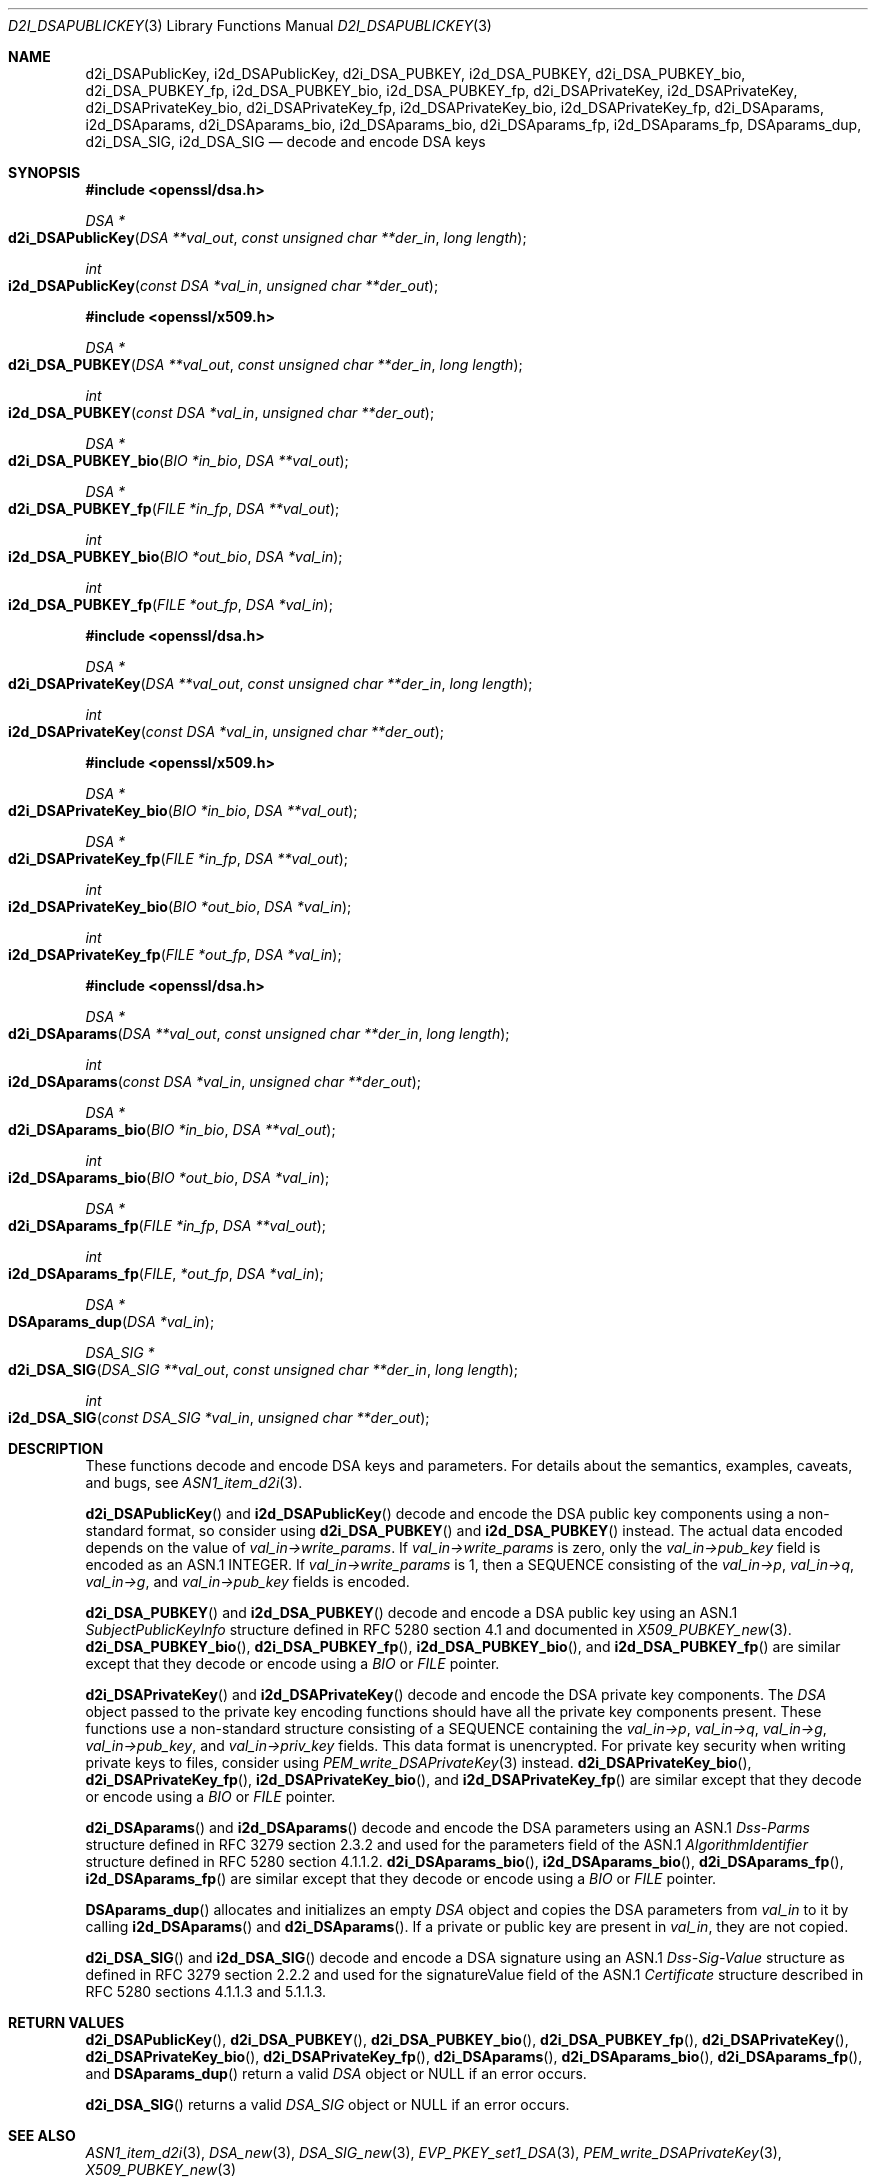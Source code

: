 .\"	$OpenBSD: d2i_DSAPublicKey.3,v 1.14 2018/08/26 17:03:32 tb Exp $
.\"	OpenSSL bb9ad09e Jun 6 00:43:05 2016 -0400
.\"
.\" This file was written by Dr. Stephen Henson <steve@openssl.org>.
.\" Copyright (c) 2002, 2003, 2013, 2015, 2016 The OpenSSL Project.
.\" All rights reserved.
.\"
.\" Redistribution and use in source and binary forms, with or without
.\" modification, are permitted provided that the following conditions
.\" are met:
.\"
.\" 1. Redistributions of source code must retain the above copyright
.\"    notice, this list of conditions and the following disclaimer.
.\"
.\" 2. Redistributions in binary form must reproduce the above copyright
.\"    notice, this list of conditions and the following disclaimer in
.\"    the documentation and/or other materials provided with the
.\"    distribution.
.\"
.\" 3. All advertising materials mentioning features or use of this
.\"    software must display the following acknowledgment:
.\"    "This product includes software developed by the OpenSSL Project
.\"    for use in the OpenSSL Toolkit. (http://www.openssl.org/)"
.\"
.\" 4. The names "OpenSSL Toolkit" and "OpenSSL Project" must not be used to
.\"    endorse or promote products derived from this software without
.\"    prior written permission. For written permission, please contact
.\"    openssl-core@openssl.org.
.\"
.\" 5. Products derived from this software may not be called "OpenSSL"
.\"    nor may "OpenSSL" appear in their names without prior written
.\"    permission of the OpenSSL Project.
.\"
.\" 6. Redistributions of any form whatsoever must retain the following
.\"    acknowledgment:
.\"    "This product includes software developed by the OpenSSL Project
.\"    for use in the OpenSSL Toolkit (http://www.openssl.org/)"
.\"
.\" THIS SOFTWARE IS PROVIDED BY THE OpenSSL PROJECT ``AS IS'' AND ANY
.\" EXPRESSED OR IMPLIED WARRANTIES, INCLUDING, BUT NOT LIMITED TO, THE
.\" IMPLIED WARRANTIES OF MERCHANTABILITY AND FITNESS FOR A PARTICULAR
.\" PURPOSE ARE DISCLAIMED.  IN NO EVENT SHALL THE OpenSSL PROJECT OR
.\" ITS CONTRIBUTORS BE LIABLE FOR ANY DIRECT, INDIRECT, INCIDENTAL,
.\" SPECIAL, EXEMPLARY, OR CONSEQUENTIAL DAMAGES (INCLUDING, BUT
.\" NOT LIMITED TO, PROCUREMENT OF SUBSTITUTE GOODS OR SERVICES;
.\" LOSS OF USE, DATA, OR PROFITS; OR BUSINESS INTERRUPTION)
.\" HOWEVER CAUSED AND ON ANY THEORY OF LIABILITY, WHETHER IN CONTRACT,
.\" STRICT LIABILITY, OR TORT (INCLUDING NEGLIGENCE OR OTHERWISE)
.\" ARISING IN ANY WAY OUT OF THE USE OF THIS SOFTWARE, EVEN IF ADVISED
.\" OF THE POSSIBILITY OF SUCH DAMAGE.
.\"
.Dd $Mdocdate: August 26 2018 $
.Dt D2I_DSAPUBLICKEY 3
.Os
.Sh NAME
.Nm d2i_DSAPublicKey ,
.Nm i2d_DSAPublicKey ,
.Nm d2i_DSA_PUBKEY ,
.Nm i2d_DSA_PUBKEY ,
.Nm d2i_DSA_PUBKEY_bio ,
.Nm d2i_DSA_PUBKEY_fp ,
.Nm i2d_DSA_PUBKEY_bio ,
.Nm i2d_DSA_PUBKEY_fp ,
.Nm d2i_DSAPrivateKey ,
.Nm i2d_DSAPrivateKey ,
.Nm d2i_DSAPrivateKey_bio ,
.Nm d2i_DSAPrivateKey_fp ,
.Nm i2d_DSAPrivateKey_bio ,
.Nm i2d_DSAPrivateKey_fp ,
.Nm d2i_DSAparams ,
.Nm i2d_DSAparams ,
.Nm d2i_DSAparams_bio ,
.Nm i2d_DSAparams_bio ,
.Nm d2i_DSAparams_fp ,
.Nm i2d_DSAparams_fp ,
.Nm DSAparams_dup ,
.Nm d2i_DSA_SIG ,
.Nm i2d_DSA_SIG
.Nd decode and encode DSA keys
.Sh SYNOPSIS
.In openssl/dsa.h
.Ft DSA *
.Fo d2i_DSAPublicKey
.Fa "DSA **val_out"
.Fa "const unsigned char **der_in"
.Fa "long length"
.Fc
.Ft int
.Fo i2d_DSAPublicKey
.Fa "const DSA *val_in"
.Fa "unsigned char **der_out"
.Fc
.In openssl/x509.h
.Ft DSA *
.Fo d2i_DSA_PUBKEY
.Fa "DSA **val_out"
.Fa "const unsigned char **der_in"
.Fa "long length"
.Fc
.Ft int
.Fo i2d_DSA_PUBKEY
.Fa "const DSA *val_in"
.Fa "unsigned char **der_out"
.Fc
.Ft DSA *
.Fo d2i_DSA_PUBKEY_bio
.Fa "BIO *in_bio"
.Fa "DSA **val_out"
.Fc
.Ft DSA *
.Fo d2i_DSA_PUBKEY_fp
.Fa "FILE *in_fp"
.Fa "DSA **val_out"
.Fc
.Ft int
.Fo i2d_DSA_PUBKEY_bio
.Fa "BIO *out_bio"
.Fa "DSA *val_in"
.Fc
.Ft int
.Fo i2d_DSA_PUBKEY_fp
.Fa "FILE *out_fp"
.Fa "DSA *val_in"
.Fc
.In openssl/dsa.h
.Ft DSA *
.Fo d2i_DSAPrivateKey
.Fa "DSA **val_out"
.Fa "const unsigned char **der_in"
.Fa "long length"
.Fc
.Ft int
.Fo i2d_DSAPrivateKey
.Fa "const DSA *val_in"
.Fa "unsigned char **der_out"
.Fc
.In openssl/x509.h
.Ft DSA *
.Fo d2i_DSAPrivateKey_bio
.Fa "BIO *in_bio"
.Fa "DSA **val_out"
.Fc
.Ft DSA *
.Fo d2i_DSAPrivateKey_fp
.Fa "FILE *in_fp"
.Fa "DSA **val_out"
.Fc
.Ft int
.Fo i2d_DSAPrivateKey_bio
.Fa "BIO *out_bio"
.Fa "DSA *val_in"
.Fc
.Ft int
.Fo i2d_DSAPrivateKey_fp
.Fa "FILE *out_fp"
.Fa "DSA *val_in"
.Fc
.In openssl/dsa.h
.Ft DSA *
.Fo d2i_DSAparams
.Fa "DSA **val_out"
.Fa "const unsigned char **der_in"
.Fa "long length"
.Fc
.Ft int
.Fo i2d_DSAparams
.Fa "const DSA *val_in"
.Fa "unsigned char **der_out"
.Fc
.Ft DSA *
.Fo d2i_DSAparams_bio
.Fa "BIO *in_bio"
.Fa "DSA **val_out"
.Fc
.Ft int
.Fo i2d_DSAparams_bio
.Fa "BIO *out_bio"
.Fa "DSA *val_in"
.Fc
.Ft DSA *
.Fo d2i_DSAparams_fp
.Fa "FILE *in_fp"
.Fa "DSA **val_out"
.Fc
.Ft int
.Fo i2d_DSAparams_fp
.Fa FILE *out_fp
.Fa "DSA *val_in"
.Fc
.Ft DSA *
.Fo DSAparams_dup
.Fa "DSA *val_in"
.Fc
.Ft DSA_SIG *
.Fo d2i_DSA_SIG
.Fa "DSA_SIG **val_out"
.Fa "const unsigned char **der_in"
.Fa "long length"
.Fc
.Ft int
.Fo i2d_DSA_SIG
.Fa "const DSA_SIG *val_in"
.Fa "unsigned char **der_out"
.Fc
.Sh DESCRIPTION
These functions decode and encode DSA keys and parameters.
For details about the semantics, examples, caveats, and bugs, see
.Xr ASN1_item_d2i 3 .
.Pp
.Fn d2i_DSAPublicKey
and
.Fn i2d_DSAPublicKey
decode and encode the DSA public key components using a non-standard
format, so consider using
.Fn d2i_DSA_PUBKEY
and
.Fn i2d_DSA_PUBKEY
instead.
The actual data encoded depends on the value of
.Fa val_in->write_params .
If
.Fa val_in->write_params
is zero, only the
.Fa val_in->pub_key
field is encoded as an ASN.1 INTEGER.
If
.Fa val_in->write_params
is 1, then a SEQUENCE consisting of the
.Fa val_in->p ,
.Fa val_in->q ,
.Fa val_in->g ,
and
.Fa val_in->pub_key
fields is encoded.
.Pp
.Fn d2i_DSA_PUBKEY
and
.Fn i2d_DSA_PUBKEY
decode and encode a DSA public key using an ASN.1
.Vt SubjectPublicKeyInfo
structure defined in RFC 5280 section 4.1
and documented in
.Xr X509_PUBKEY_new 3 .
.Fn d2i_DSA_PUBKEY_bio ,
.Fn d2i_DSA_PUBKEY_fp ,
.Fn i2d_DSA_PUBKEY_bio ,
and
.Fn i2d_DSA_PUBKEY_fp
are similar except that they decode or encode using a
.Vt BIO
or
.Vt FILE
pointer.
.Pp
.Fn d2i_DSAPrivateKey
and
.Fn i2d_DSAPrivateKey
decode and encode the DSA private key components.
The
.Vt DSA
object passed to the private key encoding functions should have all
the private key components present.
These functions use a non-standard structure consisting of a
SEQUENCE containing the
.Fa val_in->p ,
.Fa val_in->q ,
.Fa val_in->g ,
.Fa val_in->pub_key ,
and
.Fa val_in->priv_key
fields.
This data format is unencrypted.
For private key security when writing private keys to files,
consider using
.Xr PEM_write_DSAPrivateKey 3
instead.
.Fn d2i_DSAPrivateKey_bio ,
.Fn d2i_DSAPrivateKey_fp ,
.Fn i2d_DSAPrivateKey_bio ,
and
.Fn i2d_DSAPrivateKey_fp
are similar except that they decode or encode using a
.Vt BIO
or
.Vt FILE
pointer.
.Pp
.Fn d2i_DSAparams
and
.Fn i2d_DSAparams
decode and encode the DSA parameters using an ASN.1
.Vt Dss-Parms
structure defined in RFC 3279 section 2.3.2
and used for the parameters field of the ASN.1
.Vt AlgorithmIdentifier
structure defined in RFC 5280 section 4.1.1.2.
.Fn d2i_DSAparams_bio ,
.Fn i2d_DSAparams_bio ,
.Fn d2i_DSAparams_fp ,
.Fn i2d_DSAparams_fp
are similar except that they decode or encode using a
.Vt BIO
or
.Vt FILE
pointer.
.Pp
.Fn DSAparams_dup
allocates and initializes an empty
.Vt DSA
object and copies the DSA parameters from
.Fa val_in
to it by calling
.Fn i2d_DSAparams
and
.Fn d2i_DSAparams .
If a private or public key are present in
.Fa val_in ,
they are not copied.
.Pp
.Fn d2i_DSA_SIG
and
.Fn i2d_DSA_SIG
decode and encode a DSA signature using an ASN.1
.Vt Dss-Sig-Value
structure as defined in RFC 3279 section 2.2.2
and used for the signatureValue field of the ASN.1
.Vt Certificate
structure described in RFC 5280 sections 4.1.1.3 and 5.1.1.3.
.Sh RETURN VALUES
.Fn d2i_DSAPublicKey ,
.Fn d2i_DSA_PUBKEY ,
.Fn d2i_DSA_PUBKEY_bio ,
.Fn d2i_DSA_PUBKEY_fp ,
.Fn d2i_DSAPrivateKey ,
.Fn d2i_DSAPrivateKey_bio ,
.Fn d2i_DSAPrivateKey_fp ,
.Fn d2i_DSAparams ,
.Fn d2i_DSAparams_bio ,
.Fn d2i_DSAparams_fp ,
and
.Fn DSAparams_dup
return a valid
.Vt DSA
object or
.Dv NULL
if an error occurs.
.Pp
.Fn d2i_DSA_SIG
returns a valid
.Vt DSA_SIG
object or
.Dv NULL
if an error occurs.
.Sh SEE ALSO
.Xr ASN1_item_d2i 3 ,
.Xr DSA_new 3 ,
.Xr DSA_SIG_new 3 ,
.Xr EVP_PKEY_set1_DSA 3 ,
.Xr PEM_write_DSAPrivateKey 3 ,
.Xr X509_PUBKEY_new 3
.Sh STANDARDS
RFC 5280: Internet X.509 Public Key Infrastructure Certificate and
Certificate Revocation List (CRL) Profile,
section 4.1: Basic Certificate Fields
.Pp
RFC 3279: Algorithms and Identifiers for the Internet X.509 Public
Key Infrastructure Certificate and Certificate Revocation List (CRL)
Profile:
.Bl -dash -compact
.It
section 2.2.2: DSA Signature Algorithm
.It
section 2.3.2: DSA Signature Keys
.El
.Sh HISTORY
.Fn d2i_DSAPublicKey ,
.Fn i2d_DSAPublicKey ,
.Fn d2i_DSAPrivateKey ,
and
.Fn i2d_DSAPrivateKey
first appeared in SSLeay 0.6.0.
.Fn d2i_DSAPrivateKey_bio ,
.Fn d2i_DSAPrivateKey_fp ,
.Fn i2d_DSAPrivateKey_bio ,
.Fn i2d_DSAPrivateKey_fp ,
.Fn d2i_DSAparams ,
.Fn i2d_DSAparams ,
.Fn d2i_DSAparams_bio ,
.Fn i2d_DSAparams_bio ,
.Fn d2i_DSAparams_fp ,
.Fn i2d_DSAparams_fp ,
and
.Fn DSAparams_dup
first appeared in SSLeay 0.8.0.
These functions have been available since
.Ox 2.4 .
.Pp
.Fn d2i_DSA_SIG
and
.Fn i2d_DSA_SIG
first appeared in OpenSSL 0.9.3 and have been available since
.Ox 2.6 .
.Pp
.Fn d2i_DSA_PUBKEY ,
.Fn i2d_DSA_PUBKEY ,
.Fn d2i_DSA_PUBKEY_bio ,
.Fn d2i_DSA_PUBKEY_fp ,
.Fn i2d_DSA_PUBKEY_bio ,
and
.Fn i2d_DSA_PUBKEY_fp
first appeared in OpenSSL 0.9.5 and have been available since
.Ox 2.7 .
